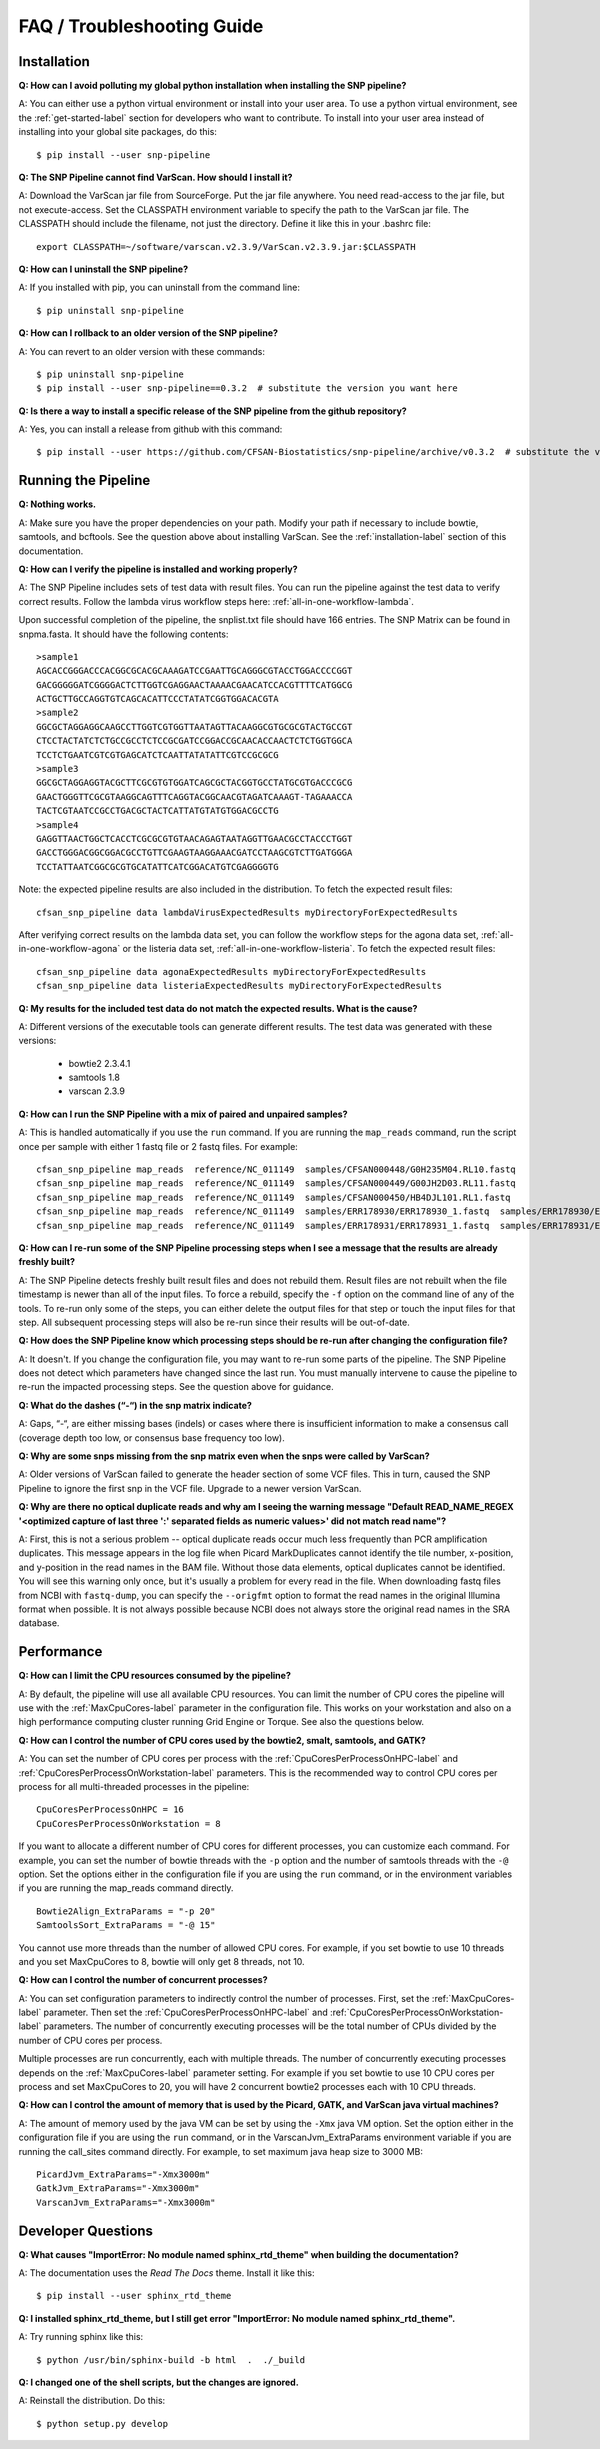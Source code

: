 ===========================
FAQ / Troubleshooting Guide
===========================

.. highlight:: bash

Installation
------------

**Q: How can I avoid polluting my global python installation when installing the SNP pipeline?**


A: You can either use a python virtual environment or install into your user area.  To use a python virtual
environment, see the :ref:`get-started-label` section for developers who want to contribute.  To install into
your user area instead of installing into your global site packages, do this::

	$ pip install --user snp-pipeline

**Q: The SNP Pipeline cannot find VarScan.  How should I install it?**

A: Download the VarScan jar file from SourceForge.  Put the jar file anywhere.  You need read-access to the
jar file, but not execute-access.  Set the CLASSPATH environment variable to
specify the path to the VarScan jar file.  The CLASSPATH should include the filename, not just the directory.
Define it like this in your .bashrc file::

    export CLASSPATH=~/software/varscan.v2.3.9/VarScan.v2.3.9.jar:$CLASSPATH


**Q: How can I uninstall the SNP pipeline?**

A: If you installed with pip, you can uninstall from the command line::

    $ pip uninstall snp-pipeline


**Q: How can I rollback to an older version of the SNP pipeline?**

A: You can revert to an older version with these commands::

    $ pip uninstall snp-pipeline
    $ pip install --user snp-pipeline==0.3.2  # substitute the version you want here


**Q: Is there a way to install a specific release of the SNP pipeline from the github repository?**

A: Yes, you can install a release from github with this command::

    $ pip install --user https://github.com/CFSAN-Biostatistics/snp-pipeline/archive/v0.3.2  # substitute the version you want here


Running the Pipeline
--------------------

**Q: Nothing works.**

A: Make sure you have the proper dependencies on your path.  Modify your path if necessary to include bowtie,
samtools, and bcftools.  See the question above about installing VarScan.
See the :ref:`installation-label` section of this documentation.

**Q: How can I verify the pipeline is installed and working properly?**

A: The SNP Pipeline includes sets of test data with result files.  You can run the pipeline against the
test data to verify correct results.  Follow the lambda virus workflow steps here: :ref:`all-in-one-workflow-lambda`.

Upon successful completion of the pipeline, the snplist.txt file should have 166 entries.  The SNP Matrix
can be found in snpma.fasta.  It should have the following contents::

    >sample1
    AGCACCGGGACCCACGGCGCACGCAAAGATCCGAATTGCAGGGCGTACCTGGACCCCGGT
    GACGGGGGATCGGGGACTCTTGGTCGAGGAACTAAAACGAACATCCACGTTTTCATGGCG
    ACTGCTTGCCAGGTGTCAGCACATTCCCTATATCGGTGGACACGTA
    >sample2
    GGCGCTAGGAGGCAAGCCTTGGTCGTGGTTAATAGTTACAAGGCGTGCGCGTACTGCCGT
    CTCCTACTATCTCTGCCGCCTCTCCGCGATCCGGACCGCAACACCAACTCTCTGGTGGCA
    TCCTCTGAATCGTCGTGAGCATCTCAATTATATATTCGTCCGCGCG
    >sample3
    GGCGCTAGGAGGTACGCTTCGCGTGTGGATCAGCGCTACGGTGCCTATGCGTGACCCGCG
    GAACTGGGTTCGCGTAAGGCAGTTTCAGGTACGGCAACGTAGATCAAAGT-TAGAAACCA
    TACTCGTAATCCGCCTGACGCTACTCATTATGTATGTGGACGCCTG
    >sample4
    GAGGTTAACTGGCTCACCTCGCGCGTGTAACAGAGTAATAGGTTGAACGCCTACCCTGGT
    GACCTGGGACGGCGGACGCCTGTTCGAAGTAAGGAAACGATCCTAAGCGTCTTGATGGGA
    TCCTATTAATCGGCGCGTGCATATTCATCGGACATGTCGAGGGGTG

Note: the expected pipeline results are also included in the distribution.  To fetch the expected result files::

    cfsan_snp_pipeline data lambdaVirusExpectedResults myDirectoryForExpectedResults

After verifying correct results on the lambda data set, you can follow the workflow steps for the agona data
set, :ref:`all-in-one-workflow-agona` or the listeria data set, :ref:`all-in-one-workflow-listeria`.
To fetch the expected result files::

    cfsan_snp_pipeline data agonaExpectedResults myDirectoryForExpectedResults
    cfsan_snp_pipeline data listeriaExpectedResults myDirectoryForExpectedResults

**Q: My results for the included test data do not match the expected results. What is the cause?**

A: Different versions of the executable tools can generate different results.  The test data was generated with
these versions:

	* bowtie2 2.3.4.1
	* samtools 1.8
	* varscan 2.3.9

**Q: How can I run the SNP Pipeline with a mix of paired and unpaired samples?**

A: This is handled automatically if you use the ``run`` command.  If you are running the ``map_reads`` command,
run the script once per sample with either 1 fastq file or 2 fastq files.
For example::

    cfsan_snp_pipeline map_reads  reference/NC_011149  samples/CFSAN000448/G0H235M04.RL10.fastq
    cfsan_snp_pipeline map_reads  reference/NC_011149  samples/CFSAN000449/G00JH2D03.RL11.fastq
    cfsan_snp_pipeline map_reads  reference/NC_011149  samples/CFSAN000450/HB4DJL101.RL1.fastq
    cfsan_snp_pipeline map_reads  reference/NC_011149  samples/ERR178930/ERR178930_1.fastq  samples/ERR178930/ERR178930_2.fastq
    cfsan_snp_pipeline map_reads  reference/NC_011149  samples/ERR178931/ERR178931_1.fastq  samples/ERR178931/ERR178931_2.fastq


**Q: How can I re-run some of the SNP Pipeline processing steps when I see a message that the results are already freshly built?**

A: The SNP Pipeline detects freshly built result files and does not rebuild them.  Result files are
not rebuilt when the file timestamp is newer than all of the input files.  To force a rebuild,
specify the ``-f`` option on the command line of any of the tools.  To re-run only some of the steps,
you can either delete the output files for that step or touch the input files for that step.  All
subsequent processing steps will also be re-run since their results will be out-of-date.

**Q: How does the SNP Pipeline know which processing steps should be re-run after changing the configuration file?**

A: It doesn't.  If you change the configuration file, you may want to re-run some parts of the pipeline.  The SNP
Pipeline does not detect which parameters have changed since the last run.  You must manually intervene to cause the
pipeline to re-run the impacted processing steps.  See the question above for guidance.


**Q: What do the dashes (“-“) in the snp matrix indicate?**

A: Gaps, “-“, are either missing bases (indels) or cases where there is insufficient information to make a consensus call
(coverage depth too low, or consensus base frequency too low).

**Q: Why are some snps missing from the snp matrix even when the snps were called by VarScan?**

A: Older versions of VarScan failed to generate the header section of some VCF files.  This in turn, caused the SNP Pipeline
to ignore the first snp in the VCF file.  Upgrade to a newer version VarScan.

.. _optical-dup-read-label:

**Q: Why are there no optical duplicate reads and why am I seeing the warning message "Default READ_NAME_REGEX '<optimized capture of last three ':' separated fields as numeric values>' did not match read name"?**

A: First, this is not a serious problem -- optical duplicate reads occur much less frequently than PCR amplification duplicates.
This message appears in the log file when Picard MarkDuplicates cannot identify the tile number, x-position, and y-position in
the read names in the BAM file.  Without those data elements, optical duplicates cannot be identified.  You will see this warning
only once, but it's usually a problem for every read in the file.  When downloading fastq files from NCBI with ``fastq-dump``,
you can specify the ``--origfmt`` option to format the read names in the original Illumina format when possible.  It is not always
possible because NCBI does not always store the original read names in the SRA database.

.. _faq-performance-label:

Performance
-----------

**Q: How can I limit the CPU resources consumed by the pipeline?**

A: By default, the pipeline will use all available CPU resources.  You can limit the number of CPU cores the
pipeline will use with the :ref:`MaxCpuCores-label` parameter in the configuration file.  This works on your workstation and
also on a high performance computing cluster running Grid Engine or Torque.  See also the questions below.

**Q: How can I control the number of CPU cores used by the bowtie2, smalt, samtools, and GATK?**

A: You can set the number of CPU cores per process with the :ref:`CpuCoresPerProcessOnHPC-label` and :ref:`CpuCoresPerProcessOnWorkstation-label`
parameters.  This is the recommended way to control CPU cores per process for all multi-threaded processes in the pipeline::

    CpuCoresPerProcessOnHPC = 16
    CpuCoresPerProcessOnWorkstation = 8

If you want to allocate a different number of CPU cores for different processes, you can customize
each command.  For example, you can set the number of bowtie threads with the ``-p`` option and
the number of samtools threads with the ``-@`` option.  Set the options either in the configuration
file if you are using the ``run`` command, or in the environment variables if you are running the
map_reads command directly.  ::

    Bowtie2Align_ExtraParams = "-p 20"
    SamtoolsSort_ExtraParams = "-@ 15"

You cannot use more threads than the number of allowed CPU cores.  For example, if you set bowtie to use
10 threads and you set MaxCpuCores to 8, bowtie will only get 8 threads, not 10.

**Q: How can I control the number of concurrent processes?**

A: You can set configuration parameters to indirectly control the number of processes.  First, set the :ref:`MaxCpuCores-label` parameter.
Then set the :ref:`CpuCoresPerProcessOnHPC-label` and :ref:`CpuCoresPerProcessOnWorkstation-label` parameters.  The number of concurrently
executing processes will be the total number of CPUs divided by the number of CPU cores per process.

Multiple processes are run concurrently, each with multiple threads.  The number of concurrently executing
processes depends on the :ref:`MaxCpuCores-label` parameter setting.  For example if you set bowtie to use
10 CPU cores per process and set MaxCpuCores to 20, you will have 2 concurrent bowtie2 processes each with
10 CPU threads.

**Q: How can I control the amount of memory that is used by the Picard, GATK, and VarScan java virtual machines?**

A: The amount of memory used by the java VM can be set by using the ``-Xmx`` java VM option.  Set the
option either in the configuration file if you are using the ``run`` command, or in the VarscanJvm_ExtraParams
environment variable if you are running the call_sites command directly. For example, to set maximum java heap
size to 3000 MB::

    PicardJvm_ExtraParams="-Xmx3000m"
    GatkJvm_ExtraParams="-Xmx3000m"
    VarscanJvm_ExtraParams="-Xmx3000m"

Developer Questions
-------------------

**Q: What causes "ImportError: No module named sphinx_rtd_theme" when building the documentation?**

A: The documentation uses the *Read The Docs* theme.  Install it like this::

	$ pip install --user sphinx_rtd_theme

**Q: I installed sphinx_rtd_theme, but I still get error "ImportError: No module named sphinx_rtd_theme".**

A: Try running sphinx like this::

	$ python /usr/bin/sphinx-build -b html  .  ./_build

**Q: I changed one of the shell scripts, but the changes are ignored.**

A: Reinstall the distribution.  Do this::

	$ python setup.py develop
